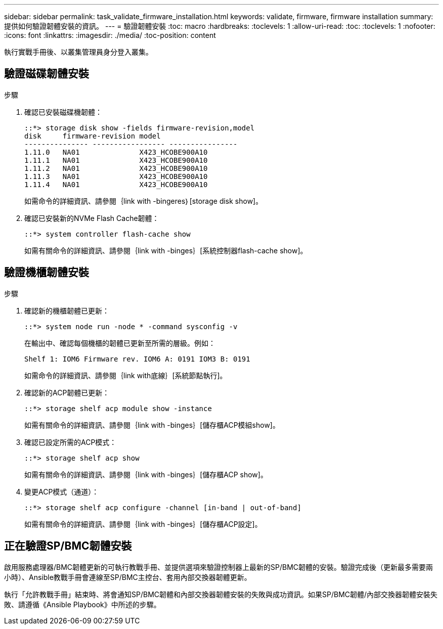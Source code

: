 ---
sidebar: sidebar 
permalink: task_validate_firmware_installation.html 
keywords: validate, firmware, firmware installation 
summary: 提供如何驗證韌體安裝的資訊。 
---
= 驗證韌體安裝
:toc: macro
:hardbreaks:
:toclevels: 1
:allow-uri-read: 
:toc: 
:toclevels: 1
:nofooter: 
:icons: font
:linkattrs: 
:imagesdir: ./media/
:toc-position: content


[role="lead"]
執行實戰手冊後、以叢集管理員身分登入叢集。



== 驗證磁碟韌體安裝

.步驟
. 確認已安裝磁碟機韌體：
+
[listing]
----
::*> storage disk show -fields firmware-revision,model
disk     firmware-revision model
--------------- ----------------- ----------------
1.11.0   NA01              X423_HCOBE900A10
1.11.1   NA01              X423_HCOBE900A10
1.11.2   NA01              X423_HCOBE900A10
1.11.3   NA01              X423_HCOBE900A10
1.11.4   NA01              X423_HCOBE900A10
----
+
如需命令的詳細資訊、請參閱｛link with -bingeres｝[storage disk show]。

. 確認已安裝新的NVMe Flash Cache韌體：
+
[listing]
----
::*> system controller flash-cache show
----
+
如需有關命令的詳細資訊、請參閱｛link with -binges｝[系統控制器flash-cache show]。





== 驗證機櫃韌體安裝

.步驟
. 確認新的機櫃韌體已更新：
+
[listing]
----
::*> system node run -node * -command sysconfig -v
----
+
在輸出中、確認每個機櫃的韌體已更新至所需的層級。例如：

+
[listing]
----
Shelf 1: IOM6 Firmware rev. IOM6 A: 0191 IOM3 B: 0191
----
+
如需命令的詳細資訊、請參閱｛link with底線｝[系統節點執行]。

. 確認新的ACP韌體已更新：
+
[listing]
----
::*> storage shelf acp module show -instance
----
+
如需有關命令的詳細資訊、請參閱｛link with -binges｝[儲存櫃ACP模組show]。

. 確認已設定所需的ACP模式：
+
[listing]
----
::*> storage shelf acp show
----
+
如需有關命令的詳細資訊、請參閱｛link with -binges｝[儲存櫃ACP show]。

. 變更ACP模式（通道）：
+
[listing]
----
::*> storage shelf acp configure -channel [in-band | out-of-band]
----
+
如需有關命令的詳細資訊、請參閱｛link with -binges｝[儲存櫃ACP設定]。





== 正在驗證SP/BMC韌體安裝

啟用服務處理器/BMC韌體更新的可執行教戰手冊、並提供選項來驗證控制器上最新的SP/BMC韌體的安裝。驗證完成後（更新最多需要兩小時）、Ansible教戰手冊會連線至SP/BMC主控台、套用內部交換器韌體更新。

執行「允許教戰手冊」結束時、將會通知SP/BMC韌體和內部交換器韌體安裝的失敗與成功資訊。如果SP/BMC韌體/內部交換器韌體安裝失敗、請遵循《Ansible Playbook》中所述的步驟。
